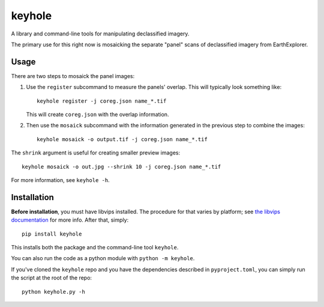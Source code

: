 =======
keyhole
=======

A library and command-line tools for manipulating declassified imagery.

The primary use for this right now is mosaicking the separate "panel"
scans of declassified imagery from EarthExplorer.


Usage
=====

There are two steps to mosaick the panel images:

1.  Use the ``register`` subcommand to measure the panels' overlap. This
    will typically look something like::

        keyhole register -j coreg.json name_*.tif

    This will create ``coreg.json`` with the overlap information.

2.  Then use the ``mosaick`` subcommand with the information generated in the
    previous step to combine the images::

        keyhole mosaick -o output.tif -j coreg.json name_*.tif

The ``shrink`` argument is useful for creating smaller preview images::

    keyhole mosaick -o out.jpg --shrink 10 -j coreg.json name_*.tif

For more information, see ``keyhole -h``.


Installation
============

**Before installation**, you must have libvips installed. The procedure for
that varies by platform; see `the libvips documentation`__ for more info.
After that, simply::

    pip install keyhole

__ https://github.com/libvips/pyvips#non-conda-install

This installs both the package and the command-line tool ``keyhole``.

You can also run the code as a python module with ``python -m keyhole``.

If you've cloned the ``keyhole`` repo and you have the dependencies described
in ``pyproject.toml``, you can simply run the script at the root of the repo::

    python keyhole.py -h

